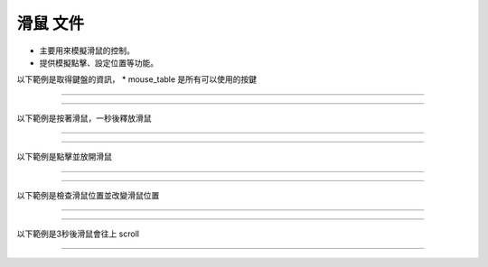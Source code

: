 滑鼠 文件
----

* 主要用來模擬滑鼠的控制。
* 提供模擬點擊、設定位置等功能。

以下範例是取得鍵盤的資訊，
* mouse_table 是所有可以使用的按鍵

----

.. code-block:: python
    from je_auto_control import mouse_table

    print(mouse_table)

----

以下範例是按著滑鼠，一秒後釋放滑鼠

----

.. code-block:: python
    from time import sleep

    from je_auto_control import press_mouse, release_mouse

    press_mouse("mouse_right")
    release_mouse("mouse_right")

----

以下範例是點擊並放開滑鼠

----

.. code-block:: python
    from je_auto_control import click_mouse

    click_mouse("mouse_right")

----

以下範例是檢查滑鼠位置並改變滑鼠位置

----

.. code-block:: python
    from je_auto_control import position, set_position

    print(position)
    set_position(100, 100)

----

以下範例是3秒後滑鼠會往上 scroll

----

.. code-block:: python
    from time import sleep
    from je_auto_control import scroll

    sleep(3)

    scroll(100)